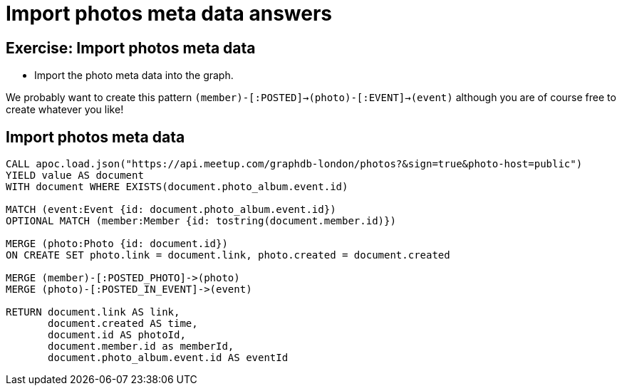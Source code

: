 = Import photos meta data answers
:csv-url: https://raw.githubusercontent.com/neo4j-meetups/modeling-worked-example/master/data/
:icons: font

== Exercise: Import photos meta data

* Import the photo meta data into the graph.

We probably want to create this pattern `(member)-[:POSTED]->(photo)-[:EVENT]->(event)` although you are of course free to create whatever you like!

== Import photos meta data

[source,cypher, subs=attributes]
----
CALL apoc.load.json("https://api.meetup.com/graphdb-london/photos?&sign=true&photo-host=public")
YIELD value AS document
WITH document WHERE EXISTS(document.photo_album.event.id)

MATCH (event:Event {id: document.photo_album.event.id})
OPTIONAL MATCH (member:Member {id: tostring(document.member.id)})

MERGE (photo:Photo {id: document.id})
ON CREATE SET photo.link = document.link, photo.created = document.created

MERGE (member)-[:POSTED_PHOTO]->(photo)
MERGE (photo)-[:POSTED_IN_EVENT]->(event)

RETURN document.link AS link,
       document.created AS time,
       document.id AS photoId,
       document.member.id as memberId,
       document.photo_album.event.id AS eventId
----
